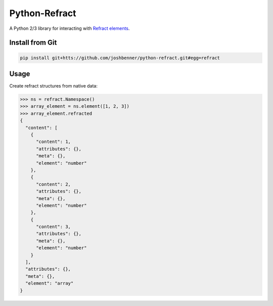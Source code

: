 Python-Refract
==============

.. image:: https://travis-ci.org/joshbenner/python-refract.svg?branch=master
    :target: https://travis-ci.org/joshbenner/python-refract

.. image:: https://coveralls.io/repos/github/joshbenner/python-refract/badge.svg?branch=master
    :target: https://coveralls.io/github/joshbenner/python-refract?branch=master

A Python 2/3 library for interacting with
`Refract elements <https://github.com/refractproject/refract-spec>`_.

Install from Git
----------------

.. code-block:: bash

    pip install git+htts://github.com/joshbenner/python-refract.git#egg=refract

Usage
-----

Create refract structures from native data:

.. code-block:: python

    >>> ns = refract.Namespace()
    >>> array_element = ns.element([1, 2, 3])
    >>> array_element.refracted
    {
      "content": [
        {
          "content": 1,
          "attributes": {},
          "meta": {},
          "element": "number"
        },
        {
          "content": 2,
          "attributes": {},
          "meta": {},
          "element": "number"
        },
        {
          "content": 3,
          "attributes": {},
          "meta": {},
          "element": "number"
        }
      ],
      "attributes": {},
      "meta": {},
      "element": "array"
    }
